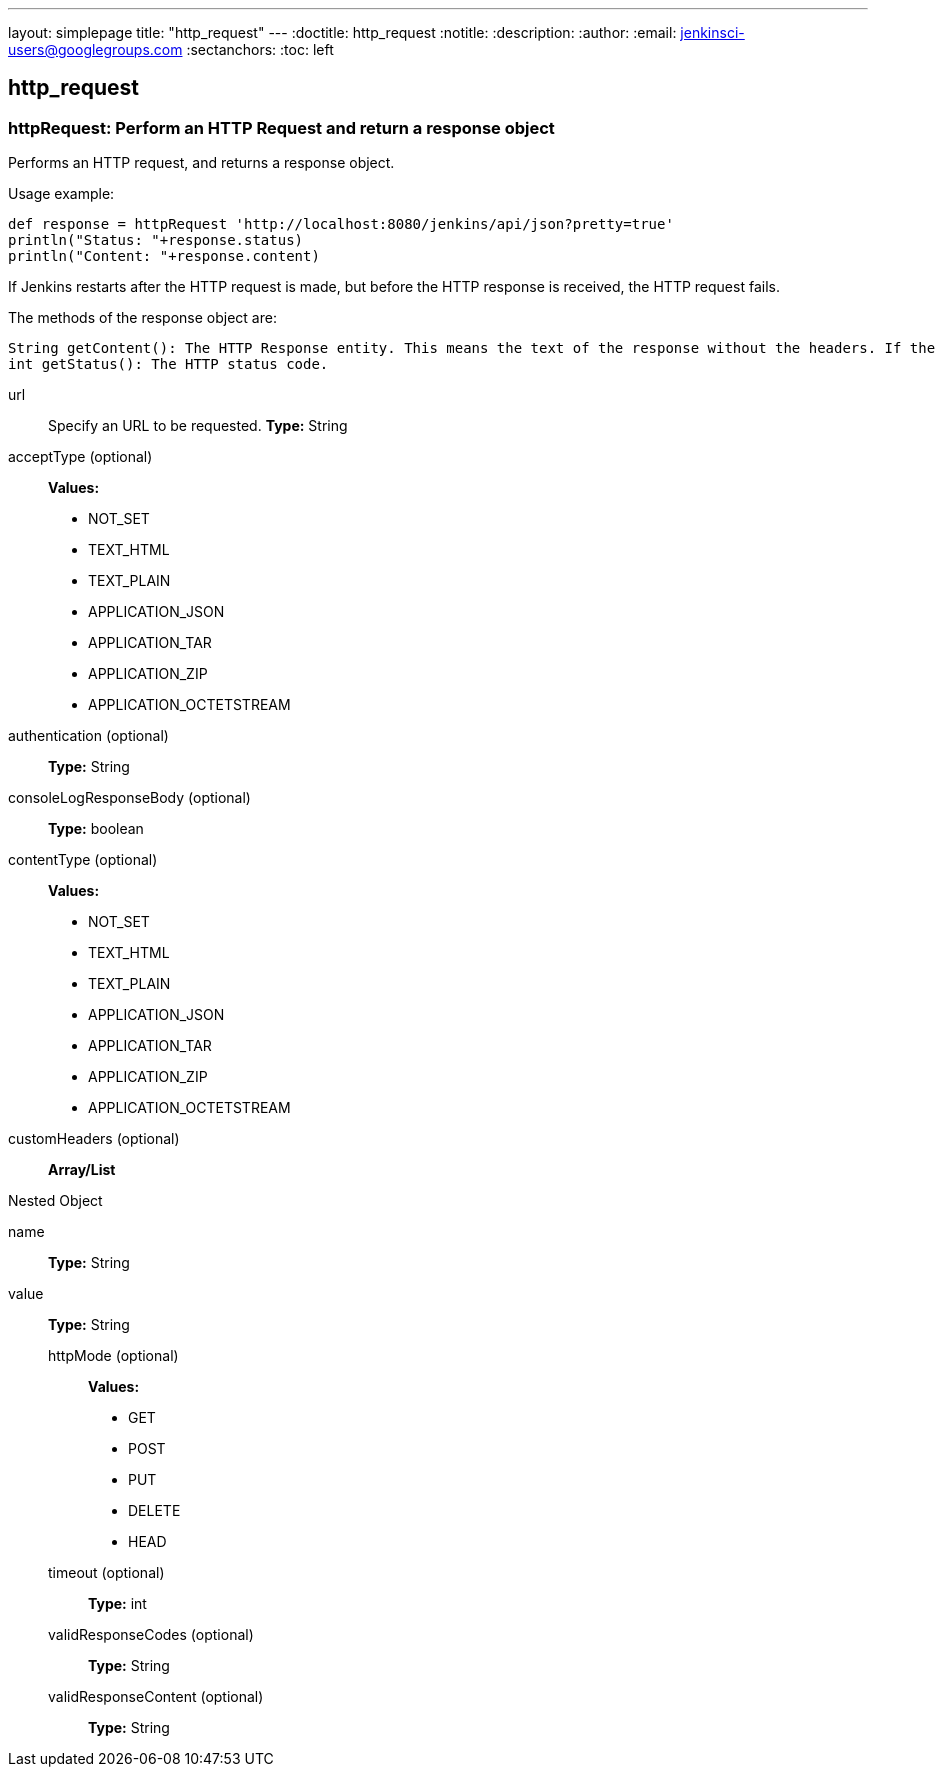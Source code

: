 ---
layout: simplepage
title: "http_request"
---
:doctitle: http_request
:notitle:
:description:
:author:
:email: jenkinsci-users@googlegroups.com
:sectanchors:
:toc: left

== http_request

=== +httpRequest+: Perform an HTTP Request and return a response object
====
Performs an HTTP request, and returns a response object.

Usage example:

        def response = httpRequest 'http://localhost:8080/jenkins/api/json?pretty=true'
        println("Status: "+response.status)
        println("Content: "+response.content)
        

If Jenkins restarts after the HTTP request is made, but before the HTTP response is received, the HTTP request fails.

The methods of the response object are:

    String getContent(): The HTTP Response entity. This means the text of the response without the headers. If the response does not contain an entity, getContent() returns null.
    int getStatus(): The HTTP status code. 
====
+url+::
+
Specify an URL to be requested. 
*Type:* String


+acceptType+ (optional)::
+
*Values:*

* +NOT_SET+
* +TEXT_HTML+
* +TEXT_PLAIN+
* +APPLICATION_JSON+
* +APPLICATION_TAR+
* +APPLICATION_ZIP+
* +APPLICATION_OCTETSTREAM+


+authentication+ (optional)::
+
*Type:* String


+consoleLogResponseBody+ (optional)::
+
*Type:* boolean


+contentType+ (optional)::
+
*Values:*

* +NOT_SET+
* +TEXT_HTML+
* +TEXT_PLAIN+
* +APPLICATION_JSON+
* +APPLICATION_TAR+
* +APPLICATION_ZIP+
* +APPLICATION_OCTETSTREAM+


+customHeaders+ (optional)::
+
*Array/List*

Nested Object

+name+:::
+
*Type:* String


+value+:::
+
*Type:* String




+httpMode+ (optional)::
+
*Values:*

* +GET+
* +POST+
* +PUT+
* +DELETE+
* +HEAD+


+timeout+ (optional)::
+
*Type:* int


+validResponseCodes+ (optional)::
+
*Type:* String


+validResponseContent+ (optional)::
+
*Type:* String




